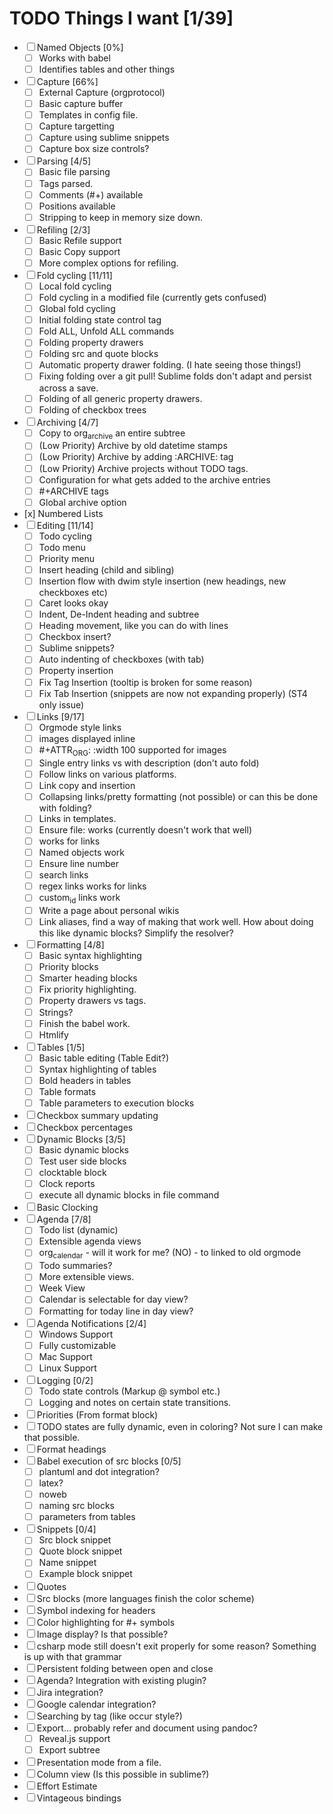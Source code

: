 * TODO Things I want [1/39]
	- [ ] Named Objects [0%]
		- [ ] Works with babel
		- [ ] Identifies tables and other things
	- [ ] Capture [66%]
		- [ ] External Capture (orgprotocol)
		- [ ] Basic capture buffer
		- [ ] Templates in config file.
		- [ ] Capture targetting
		- [ ] Capture using sublime snippets
		- [ ] Capture box size controls?
	- [ ] Parsing [4/5]
		- [ ] Basic file parsing
		- [ ] Tags parsed.
		- [ ] Comments (#+) available
		- [ ] Positions available
		- [ ] Stripping to keep in memory size down.
	- [ ] Refiling [2/3]
		- [ ] Basic Refile support
		- [ ] Basic Copy support
		- [ ] More complex options for refiling.
	- [ ] Fold cycling [11/11]
		- [ ] Local fold cycling
		- [ ] Fold cycling in a modified file (currently gets confused)
		- [ ] Global fold cycling
		- [ ] Initial folding state control tag
		- [ ] Fold ALL, Unfold ALL commands
		- [ ] Folding property drawers
		- [ ] Folding src and quote blocks
		- [ ] Automatic property drawer folding. (I hate seeing those things!)
		- [ ] Fixing folding over a git pull! Sublime folds don't adapt and persist across a save.
		- [ ] Folding of all generic property drawers.
		- [ ] Folding of checkbox trees
	- [ ] Archiving [4/7]
		- [ ] Copy to org_archive an entire subtree
		- [ ] (Low Priority) Archive by old datetime stamps
		- [ ] (Low Priority) Archive by adding :ARCHIVE: tag
		- [ ] (Low Priority) Archive projects without TODO tags.
		- [ ] Configuration for what gets added to the archive entries
		- [ ] #+ARCHIVE tags
		- [ ] Global archive option
	- [x] Numbered Lists
	- [ ] Editing [11/14]
		- [ ] Todo cycling
		- [ ] Todo menu
		- [ ] Priority menu
		- [ ] Insert heading (child and sibling)
		- [ ] Insertion flow with dwim style insertion (new headings, new checkboxes etc)
		- [ ] Caret looks okay
		- [ ] Indent, De-Indent heading and subtree
		- [ ] Heading movement, like you can do with lines
		- [ ] Checkbox insert?
		- [ ] Sublime snippets?
		- [ ] Auto indenting of checkboxes (with tab)
		- [ ] Property insertion
		- [ ] Fix Tag Insertion (tooltip is broken for some reason)
		- [ ] Fix Tab Insertion (snippets are now not expanding properly) (ST4 only issue)
	- [ ] Links [9/17]
		- [ ] Orgmode style links
		- [ ] images displayed inline
		- [ ] #+ATTR_ORG: :width 100 supported for images
		- [ ] Single entry links vs with description (don't auto fold)
		- [ ] Follow links on various platforms.
		- [ ] Link copy and insertion
		- [ ] Collapsing links/pretty formatting (not possible) or can this be done with folding?
		- [ ] Links in templates.
		- [ ] Ensure file: works (currently doesn't work that well)
		- [ ] <<TAG>> works for links
		- [ ] Named objects work
		- [ ] Ensure line number
		- [ ] search links
		- [ ] regex links works for links
		- [ ] custom_id links work
		- [ ] Write a page about personal wikis
		- [ ] Link aliases, find a way of making that work well. How about doing this like dynamic blocks? Simplify the resolver?
	- [ ] Formatting [4/8]
		- [ ] Basic syntax highlighting
		- [ ] Priority blocks
		- [ ] Smarter heading blocks
		- [ ] Fix priority highlighting.
		- [ ] Property drawers vs tags.
		- [ ] Strings?
		- [ ] Finish the babel work.
		- [ ] Htmlify
	- [ ] Tables [1/5]
		- [ ] Basic table editing (Table Edit?)
		- [ ] Syntax highlighting of tables
		- [ ] Bold headers in tables
		- [ ] Table formats
		- [ ] Table parameters to execution blocks
	- [ ] Checkbox summary updating
	- [ ] Checkbox percentages
	- [ ] Dynamic Blocks [3/5]
		- [ ] Basic dynamic blocks
		- [ ] Test user side blocks
		- [ ] clocktable block
		- [ ] Clock reports
		- [ ] execute all dynamic blocks in file command
	- [ ] Basic Clocking
	- [ ] Agenda [7/8]
		- [ ] Todo list (dynamic)
		- [ ] Extensible agenda views
		- [ ] org_calendar - will it work for me? (NO) - to linked to old orgmode
		- [ ] Todo summaries?
		- [ ] More extensible views.
		- [ ] Week View
		- [ ] Calendar is selectable for day view?
		- [ ] Formatting for today line in day view?
	- [ ] Agenda Notifications [2/4]
	    - [ ] Windows Support
	    - [ ] Fully customizable
	    - [ ] Mac Support
	    - [ ] Linux Support
	- [ ] Logging [0/2]
		- [ ] Todo state controls (Markup @ symbol etc.)
		- [ ] Logging and notes on certain state transitions.
	- [ ] Priorities (From format block)
	- [ ] TODO states are fully dynamic, even in coloring? Not sure I can make that possible.
	- [ ] Format headings
	- [ ] Babel execution of src blocks [0/5]
		- [ ] plantuml and dot integration?
		- [ ] latex?
		- [ ] noweb
		- [ ] naming src blocks
		- [ ] parameters from tables
	- [ ] Snippets [0/4]
		- [ ] Src block snippet
		- [ ] Quote block snippet
		- [ ] Name snippet
		- [ ] Example block snippet
	- [ ] Quotes
	- [ ] Src blocks (more languages finish the color scheme)
	- [ ] Symbol indexing for headers
	- [ ] Color highlighting for #+ symbols
	- [ ] Image display? Is that possible?
	- [ ] csharp mode still doesn't exit properly for some reason? Something is up with that grammar
	- [ ] Persistent folding between open and close
	- [ ] Agenda? Integration with existing plugin?
	- [ ] Jira integration?
	- [ ] Google calendar integration?
	- [ ] Searching by tag (like occur style?)
	- [ ] Export... probably refer and document using pandoc?
		- [ ] Reveal.js support
		- [ ] Export subtree
	- [ ] Presentation mode from a file.
	- [ ] Column view (Is this possible in sublime?)
	- [ ] Effort Estimate
	- [ ] Vintageous bindings
